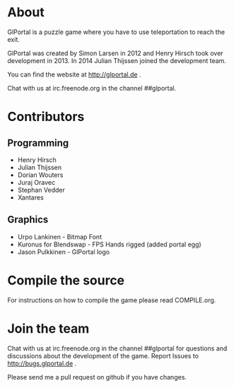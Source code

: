 #+BEGIN_HTML
<a href="http://jenkins.glportal.de/job/GlPortal/"><img src="http://jenkins.glportal.de/buildStatus/icon?job=GlPortal"></a>
#+END_HTML

* About
GlPortal is a puzzle game where you have to use teleportation to reach the exit.

GlPortal was created by Simon Larsen in 2012 and Henry Hirsch took over development in 2013.
In 2014 Julian Thijssen joined the development team.

You can find the website at http://glportal.de .

Chat with us at irc.freenode.org in the channel ##glportal.
* Contributors
** Programming
- Henry Hirsch
- Julian Thijssen
- Dorian Wouters
- Juraj Oravec
- Stephan Vedder
- Xantares
** Graphics
- Urpo Lankinen - Bitmap Font
- Kuronus for Blendswap - FPS Hands rigged (added portal egg)
- Jason Pulkkinen - GlPortal logo
* Compile the source
For instructions on how to compile the game please read COMPILE.org.
* Join the team
Chat with us at irc.freenode.org in the channel ##glportal
for questions and discussions about the development of the game.
Report Issues to http://bugs.glportal.de .

Please send me a pull request on github if you have changes.
